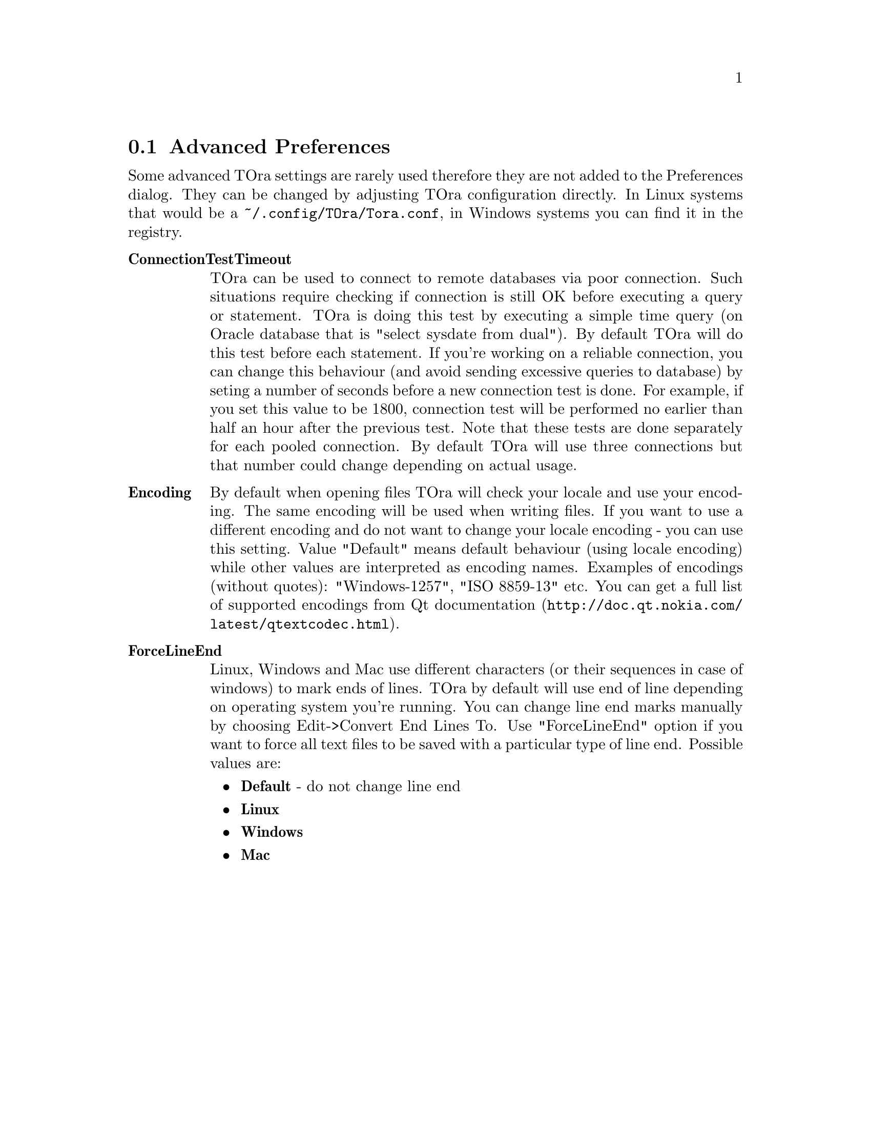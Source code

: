@node  advancedpreferences
@section Advanced Preferences
@cindex Advanced Preferences

Some advanced TOra settings are rarely used therefore they are not added to the Preferences dialog. They can be changed by adjusting TOra configuration directly. In Linux systems that would be a @env{~/.config/TOra/Tora.conf}, in Windows systems you can find it in the registry.

@table @asis
@item @strong{ConnectionTestTimeout}
    TOra can be used to connect to remote databases via poor connection. Such situations require checking if connection is still OK before executing a query or statement. TOra is doing this test by executing a simple time query (on Oracle database that is "select sysdate from dual"). By default TOra will do this test before each statement. If you're working on a reliable connection, you can change this behaviour (and avoid sending excessive queries to database) by seting a number of seconds before a new connection test is done. For example, if you set this value to be 1800, connection test will be performed no earlier than half an hour after the previous test. Note that these tests are done separately for each pooled connection. By default TOra will use three connections but that number could change depending on actual usage.
@item @strong{Encoding}
    By default when opening files TOra will check your locale and use your encoding. The same encoding will be used when writing files. If you want to use a different encoding and do not want to change your locale encoding - you can use this setting. Value "Default" means default behaviour (using locale encoding) while other values are interpreted as encoding names. Examples of encodings (without quotes): "Windows-1257", "ISO 8859-13" etc. You can get a full list of supported encodings from @uref{http://doc.qt.nokia.com/latest/qtextcodec.html,Qt documentation}.
@item @strong{ForceLineEnd}
    Linux, Windows and Mac use different characters (or their sequences in case of windows) to mark ends of lines. TOra by default will use end of line depending on operating system you're running. You can change line end marks manually by choosing Edit->Convert End Lines To. Use "ForceLineEnd" option if you want to force all text files to be saved with a particular type of line end. Possible values are:
    @itemize @bullet
    @item @strong{Default} - do not change line end
    @item @strong{Linux}
    @item @strong{Windows}
    @item @strong{Mac}
    @end itemize
@end table

